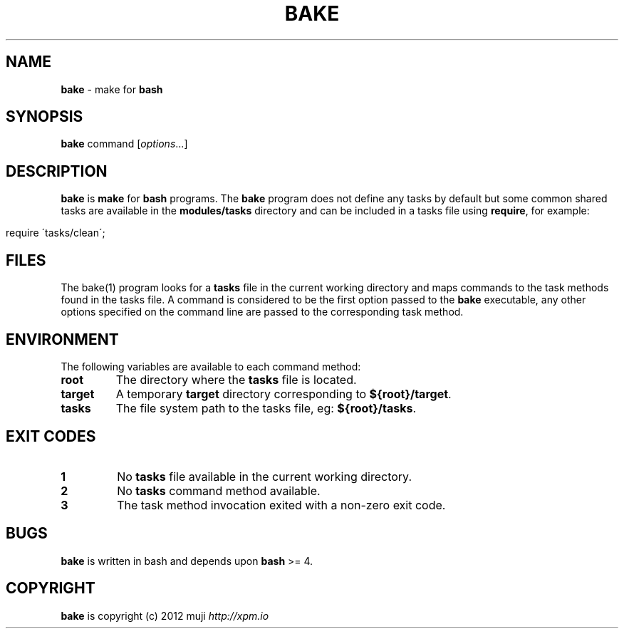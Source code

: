 .\" generated with Ronn/v0.7.3
.\" http://github.com/rtomayko/ronn/tree/0.7.3
.
.TH "BAKE" "1" "December 2012" "" ""
.
.SH "NAME"
\fBbake\fR \- make for \fBbash\fR
.
.SH "SYNOPSIS"
\fBbake\fR command [\fIoptions\fR\.\.\.]
.
.br
.
.SH "DESCRIPTION"
\fBbake\fR is \fBmake\fR for \fBbash\fR programs\. The \fBbake\fR program does not define any tasks by default but some common shared tasks are available in the \fBmodules/tasks\fR directory and can be included in a tasks file using \fBrequire\fR, for example:
.
.IP "" 4
.
.nf

require \'tasks/clean\';
.
.fi
.
.IP "" 0
.
.SH "FILES"
The bake(1) program looks for a \fBtasks\fR file in the current working directory and maps commands to the task methods found in the tasks file\. A command is considered to be the first option passed to the \fBbake\fR executable, any other options specified on the command line are passed to the corresponding task method\.
.
.SH "ENVIRONMENT"
The following variables are available to each command method:
.
.TP
\fBroot\fR
The directory where the \fBtasks\fR file is located\.
.
.TP
\fBtarget\fR
A temporary \fBtarget\fR directory corresponding to \fB${root}/target\fR\.
.
.TP
\fBtasks\fR
The file system path to the tasks file, eg: \fB${root}/tasks\fR\.
.
.SH "EXIT CODES"
.
.TP
\fB1\fR
No \fBtasks\fR file available in the current working directory\.
.
.TP
\fB2\fR
No \fBtasks\fR command method available\.
.
.TP
\fB3\fR
The task method invocation exited with a non\-zero exit code\.
.
.SH "BUGS"
\fBbake\fR is written in bash and depends upon \fBbash\fR >= 4\.
.
.SH "COPYRIGHT"
\fBbake\fR is copyright (c) 2012 muji \fIhttp://xpm\.io\fR
